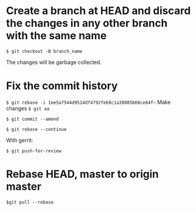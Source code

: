 * Create a branch at HEAD and discard the changes in any other branch with the same name
=$ git checkout -B branch_name=

The changes will be garbage collected.
* Fix the commit history
=$ git rebase -i 1ee5a7544d9514df4792fe68c1a38085b60ce64f~=
Make changes
=$ git aa=

=$ git commit --amend=

=$ git rebase --continue=

With gerrit:

=$ git push-for-review=
* Rebase HEAD, master to origin master
=$git pull --rebase=
